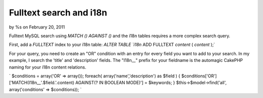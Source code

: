 

Fulltext search and i18n
========================

by %s on February 20, 2011

Fulltext MySQL search using `MATCH () AGAINST ()` and the i18n tables
requires a more complex search query.

First, add a `FULLTEXT` index to your i18n table: `ALTER TABLE `i18n`
ADD FULLTEXT `content` ( `content` );`

For your query, you need to create an "OR" condition with an entry for
every field you want to add to your search. In my example, I search
the 'title' and 'description' fields. The "I18n__" prefix for your
fieldname is the automagic CakePHP naming for your i18n content
relations.

` $conditions = array('OR' => array()); foreach(
array('name','description') as $field ) {
$conditions['OR']['MATCH(I18n__'.$field.'.content) AGAINST(? IN
BOOLEAN MODE)'] = $keywords; } $this->$model->find('all',
array('conditions' => $conditions)); `


.. meta::
    :title: Fulltext search and i18n
    :description: CakePHP Article related to MySQL fulltext match against i,Articles
    :keywords: MySQL fulltext match against i,Articles
    :copyright: Copyright 2011 
    :category: articles

